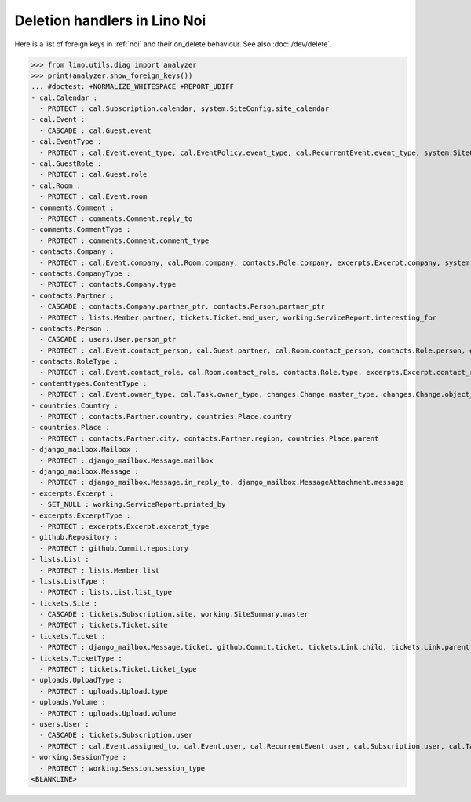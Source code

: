 .. doctest docs/specs/noi/ddh.rst
.. _noi.specs.ddh:

=============================
Deletion handlers in Lino Noi
=============================

..  doctest init:

    >>> import lino
    >>> lino.startup('lino_book.projects.team.settings.doctests')
    >>> from lino.api.doctest import *


Here is a list of foreign keys in :ref:`noi` and their on_delete
behaviour. See also :doc:`/dev/delete`.

>>> from lino.utils.diag import analyzer
>>> print(analyzer.show_foreign_keys())
... #doctest: +NORMALIZE_WHITESPACE +REPORT_UDIFF
- cal.Calendar :
  - PROTECT : cal.Subscription.calendar, system.SiteConfig.site_calendar
- cal.Event :
  - CASCADE : cal.Guest.event
- cal.EventType :
  - PROTECT : cal.Event.event_type, cal.EventPolicy.event_type, cal.RecurrentEvent.event_type, system.SiteConfig.default_event_type, users.User.event_type
- cal.GuestRole :
  - PROTECT : cal.Guest.role
- cal.Room :
  - PROTECT : cal.Event.room
- comments.Comment :
  - PROTECT : comments.Comment.reply_to
- comments.CommentType :
  - PROTECT : comments.Comment.comment_type
- contacts.Company :
  - PROTECT : cal.Event.company, cal.Room.company, contacts.Role.company, excerpts.Excerpt.company, system.SiteConfig.site_company, tickets.Site.company, working.ServiceReport.company
- contacts.CompanyType :
  - PROTECT : contacts.Company.type
- contacts.Partner :
  - CASCADE : contacts.Company.partner_ptr, contacts.Person.partner_ptr
  - PROTECT : lists.Member.partner, tickets.Ticket.end_user, working.ServiceReport.interesting_for
- contacts.Person :
  - CASCADE : users.User.person_ptr
  - PROTECT : cal.Event.contact_person, cal.Guest.partner, cal.Room.contact_person, contacts.Role.person, excerpts.Excerpt.contact_person, tickets.Site.contact_person, working.ServiceReport.contact_person
- contacts.RoleType :
  - PROTECT : cal.Event.contact_role, cal.Room.contact_role, contacts.Role.type, excerpts.Excerpt.contact_role, tickets.Site.contact_role, working.ServiceReport.contact_role
- contenttypes.ContentType :
  - PROTECT : cal.Event.owner_type, cal.Task.owner_type, changes.Change.master_type, changes.Change.object_type, checkdata.Problem.owner_type, comments.Comment.owner_type, excerpts.Excerpt.owner_type, excerpts.ExcerptType.content_type, gfks.HelpText.content_type, notify.Message.owner_type, uploads.Upload.owner_type
- countries.Country :
  - PROTECT : contacts.Partner.country, countries.Place.country
- countries.Place :
  - PROTECT : contacts.Partner.city, contacts.Partner.region, countries.Place.parent
- django_mailbox.Mailbox :
  - PROTECT : django_mailbox.Message.mailbox
- django_mailbox.Message :
  - PROTECT : django_mailbox.Message.in_reply_to, django_mailbox.MessageAttachment.message
- excerpts.Excerpt :
  - SET_NULL : working.ServiceReport.printed_by
- excerpts.ExcerptType :
  - PROTECT : excerpts.Excerpt.excerpt_type
- github.Repository :
  - PROTECT : github.Commit.repository
- lists.List :
  - PROTECT : lists.Member.list
- lists.ListType :
  - PROTECT : lists.List.list_type
- tickets.Site :
  - CASCADE : tickets.Subscription.site, working.SiteSummary.master
  - PROTECT : tickets.Ticket.site
- tickets.Ticket :
  - PROTECT : django_mailbox.Message.ticket, github.Commit.ticket, tickets.Link.child, tickets.Link.parent, tickets.Ticket.duplicate_of, working.Session.ticket
- tickets.TicketType :
  - PROTECT : tickets.Ticket.ticket_type
- uploads.UploadType :
  - PROTECT : uploads.Upload.type
- uploads.Volume :
  - PROTECT : uploads.Upload.volume
- users.User :
  - CASCADE : tickets.Subscription.user
  - PROTECT : cal.Event.assigned_to, cal.Event.user, cal.RecurrentEvent.user, cal.Subscription.user, cal.Task.user, changes.Change.user, checkdata.Problem.user, comments.Comment.user, dashboard.Widget.user, excerpts.Excerpt.user, github.Commit.user, notify.Message.user, social_django.UserSocialAuth.user, tickets.Ticket.assigned_to, tickets.Ticket.last_commenter, tickets.Ticket.reporter, tickets.Ticket.user, tinymce.TextFieldTemplate.user, uploads.Upload.user, users.Authority.authorized, users.Authority.user, working.ServiceReport.user, working.Session.user
- working.SessionType :
  - PROTECT : working.Session.session_type
<BLANKLINE>
